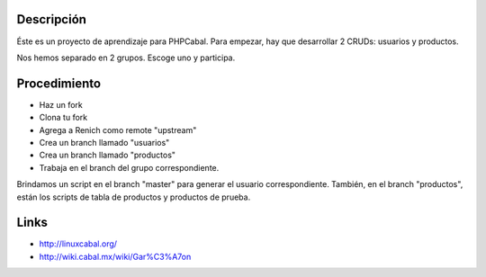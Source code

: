 Descripción
===========

Éste es un proyecto de aprendizaje para PHPCabal. Para empezar, hay que desarrollar 2 CRUDs: usuarios y productos.

Nos hemos separado en 2 grupos. Escoge uno y participa.


Procedimiento
=============

* Haz un fork
* Clona tu fork
* Agrega a Renich como remote "upstream"
* Crea un branch llamado "usuarios"
* Crea un branch llamado "productos"
* Trabaja en el branch del grupo correspondiente.

Brindamos un script en el branch "master" para generar el usuario correspondiente.
También, en el branch "productos", están los scripts de tabla de productos y productos de prueba.

Links
=====

* http://linuxcabal.org/

* http://wiki.cabal.mx/wiki/Gar%C3%A7on
